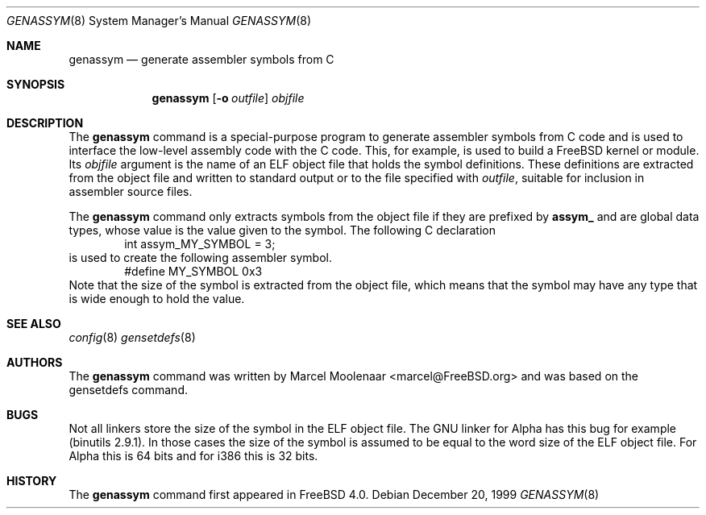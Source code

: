 .\"
.\" $FreeBSD: src/usr.bin/genassym/genassym.8,v 1.2.2.1 2000/12/08 15:13:37 ru Exp $
.\" $DragonFly: src/usr.bin/genassym/Attic/genassym.8,v 1.2 2003/06/17 04:29:27 dillon Exp $
.\"
.Dd December 20, 1999
.Dt GENASSYM 8
.Os
.Sh NAME
.Nm genassym
.Nd generate assembler symbols from C
.Sh SYNOPSIS
.Nm
.Op Fl o Ar outfile
.Ar objfile
.Sh DESCRIPTION
The
.Nm
command is a special-purpose program to generate assembler
symbols from C code and is used to interface the low-level
assembly code with the C code.
This, for example, is used
to build a
.Fx
kernel or module.
Its
.Ar objfile
argument is the name of an ELF object file that holds the
symbol definitions.
These definitions are extracted from
the object file and written to standard output or to the
file specified with
.Ar outfile ,
suitable for inclusion in assembler source files.
.Pp
The
.Nm
command only extracts symbols from the object file if they
are prefixed by
.Nm assym_
and are global data types, whose value is the value given
to the symbol.
The following C declaration
.Bd -literal -offset indent -compact
int assym_MY_SYMBOL = 3;
.Ed
is used to create the following assembler symbol.
.Bd -literal -offset indent -compact
#define MY_SYMBOL 0x3
.Ed
Note that the size of the symbol is extracted from the
object file, which means that the symbol may have any type
that is wide enough to hold the value.
.Sh SEE ALSO
.Xr config 8
.Xr gensetdefs 8
.Sh AUTHORS
The
.Nm
command was written by
.An Marcel Moolenaar Aq marcel@FreeBSD.org
and was based on the
.Dv gensetdefs
command.
.Sh BUGS
Not all linkers store the size of the symbol in the ELF
object file.
The GNU linker for Alpha has this bug for
example (binutils 2.9.1). In those cases the size of the
symbol is assumed to be equal to the word size of the ELF
object file.
For Alpha this is 64 bits and for i386 this
is 32 bits.
.Sh HISTORY
The
.Nm
command first appeared in
.Fx 4.0 .
